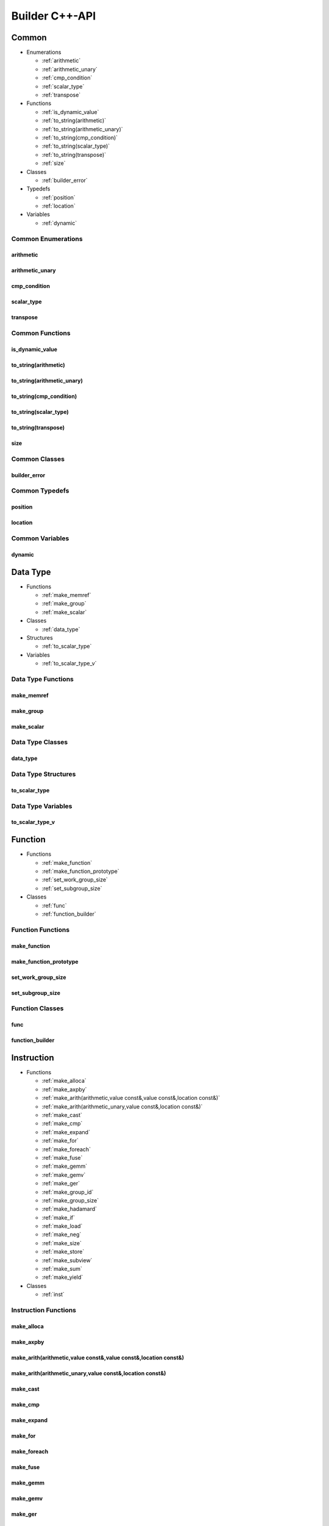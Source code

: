 .. Copyright (C) 2024 Intel Corporation
   SPDX-License-Identifier: BSD-3-Clause

===============
Builder C++-API
===============

Common
======

* Enumerations

  * :ref:`arithmetic`

  * :ref:`arithmetic_unary`

  * :ref:`cmp_condition`

  * :ref:`scalar_type`

  * :ref:`transpose`

* Functions

  * :ref:`is_dynamic_value`

  * :ref:`to_string(arithmetic)`

  * :ref:`to_string(arithmetic_unary)`

  * :ref:`to_string(cmp_condition)`

  * :ref:`to_string(scalar_type)`

  * :ref:`to_string(transpose)`

  * :ref:`size`

* Classes

  * :ref:`builder_error`

* Typedefs

  * :ref:`position`

  * :ref:`location`

* Variables

  * :ref:`dynamic`

Common Enumerations
-------------------

arithmetic
..........

.. doxygenenum:: tinytc::arithmetic

arithmetic_unary
................

.. doxygenenum:: tinytc::arithmetic_unary

cmp_condition
.............

.. doxygenenum:: tinytc::cmp_condition

scalar_type
...........

.. doxygenenum:: tinytc::scalar_type

transpose
.........

.. doxygenenum:: tinytc::transpose

Common Functions
----------------

is_dynamic_value
................

.. doxygenfunction:: tinytc::is_dynamic_value

to_string(arithmetic)
.....................

.. doxygenfunction:: tinytc::to_string(arithmetic)

to_string(arithmetic_unary)
...........................

.. doxygenfunction:: tinytc::to_string(arithmetic_unary)

to_string(cmp_condition)
........................

.. doxygenfunction:: tinytc::to_string(cmp_condition)

to_string(scalar_type)
......................

.. doxygenfunction:: tinytc::to_string(scalar_type)

to_string(transpose)
....................

.. doxygenfunction:: tinytc::to_string(transpose)

size
....

.. doxygenfunction:: tinytc::size

Common Classes
--------------

builder_error
.............

.. doxygenclass:: tinytc::builder_error

Common Typedefs
---------------

position
........

.. doxygentypedef:: tinytc::position

location
........

.. doxygentypedef:: tinytc::location

Common Variables
----------------

dynamic
.......

.. doxygenvariable:: tinytc::dynamic

Data Type
=========

* Functions

  * :ref:`make_memref`

  * :ref:`make_group`

  * :ref:`make_scalar`

* Classes

  * :ref:`data_type`

* Structures

  * :ref:`to_scalar_type`

* Variables

  * :ref:`to_scalar_type_v`

Data Type Functions
-------------------

make_memref
...........

.. doxygenfunction:: tinytc::make_memref

make_group
..........

.. doxygenfunction:: tinytc::make_group

make_scalar
...........

.. doxygenfunction:: tinytc::make_scalar

Data Type Classes
-----------------

data_type
.........

.. doxygenclass:: tinytc::data_type

Data Type Structures
--------------------

to_scalar_type
..............

.. doxygenstruct:: tinytc::to_scalar_type

Data Type Variables
-------------------

to_scalar_type_v
................

.. doxygenvariable:: tinytc::to_scalar_type_v

Function
========

* Functions

  * :ref:`make_function`

  * :ref:`make_function_prototype`

  * :ref:`set_work_group_size`

  * :ref:`set_subgroup_size`

* Classes

  * :ref:`func`

  * :ref:`function_builder`

Function Functions
------------------

make_function
.............

.. doxygenfunction:: tinytc::make_function

make_function_prototype
.......................

.. doxygenfunction:: tinytc::make_function_prototype

set_work_group_size
...................

.. doxygenfunction:: tinytc::set_work_group_size

set_subgroup_size
.................

.. doxygenfunction:: tinytc::set_subgroup_size

Function Classes
----------------

func
....

.. doxygenclass:: tinytc::func

function_builder
................

.. doxygenclass:: tinytc::function_builder

Instruction
===========

* Functions

  * :ref:`make_alloca`

  * :ref:`make_axpby`

  * :ref:`make_arith(arithmetic,value const&,value const&,location const&)`

  * :ref:`make_arith(arithmetic_unary,value const&,location const&)`

  * :ref:`make_cast`

  * :ref:`make_cmp`

  * :ref:`make_expand`

  * :ref:`make_for`

  * :ref:`make_foreach`

  * :ref:`make_fuse`

  * :ref:`make_gemm`

  * :ref:`make_gemv`

  * :ref:`make_ger`

  * :ref:`make_group_id`

  * :ref:`make_group_size`

  * :ref:`make_hadamard`

  * :ref:`make_if`

  * :ref:`make_load`

  * :ref:`make_neg`

  * :ref:`make_size`

  * :ref:`make_store`

  * :ref:`make_subview`

  * :ref:`make_sum`

  * :ref:`make_yield`

* Classes

  * :ref:`inst`

Instruction Functions
---------------------

make_alloca
...........

.. doxygenfunction:: tinytc::make_alloca

make_axpby
..........

.. doxygenfunction:: tinytc::make_axpby

make_arith(arithmetic,value const&,value const&,location const&)
................................................................

.. doxygenfunction:: tinytc::make_arith(arithmetic,value const&,value const&,location const&)

make_arith(arithmetic_unary,value const&,location const&)
.........................................................

.. doxygenfunction:: tinytc::make_arith(arithmetic_unary,value const&,location const&)

make_cast
.........

.. doxygenfunction:: tinytc::make_cast

make_cmp
........

.. doxygenfunction:: tinytc::make_cmp

make_expand
...........

.. doxygenfunction:: tinytc::make_expand

make_for
........

.. doxygenfunction:: tinytc::make_for

make_foreach
............

.. doxygenfunction:: tinytc::make_foreach

make_fuse
.........

.. doxygenfunction:: tinytc::make_fuse

make_gemm
.........

.. doxygenfunction:: tinytc::make_gemm

make_gemv
.........

.. doxygenfunction:: tinytc::make_gemv

make_ger
........

.. doxygenfunction:: tinytc::make_ger

make_group_id
.............

.. doxygenfunction:: tinytc::make_group_id

make_group_size
...............

.. doxygenfunction:: tinytc::make_group_size

make_hadamard
.............

.. doxygenfunction:: tinytc::make_hadamard

make_if
.......

.. doxygenfunction:: tinytc::make_if

make_load
.........

.. doxygenfunction:: tinytc::make_load

make_neg
........

.. doxygenfunction:: tinytc::make_neg

make_size
.........

.. doxygenfunction:: tinytc::make_size

make_store
..........

.. doxygenfunction:: tinytc::make_store

make_subview
............

.. doxygenfunction:: tinytc::make_subview

make_sum
........

.. doxygenfunction:: tinytc::make_sum

make_yield
..........

.. doxygenfunction:: tinytc::make_yield

Instruction Classes
-------------------

inst
....

.. doxygenclass:: tinytc::inst

Program
=======

* Functions

  * :ref:`make_program`

* Classes

  * :ref:`prog`

  * :ref:`program_builder`

Program Functions
-----------------

make_program
............

.. doxygenfunction:: tinytc::make_program

Program Classes
---------------

prog
....

.. doxygenclass:: tinytc::prog

program_builder
...............

.. doxygenclass:: tinytc::program_builder

Region
======

* Functions

  * :ref:`make_region`

* Classes

  * :ref:`region`

  * :ref:`region_builder`

Region Functions
----------------

make_region
...........

.. doxygenfunction:: tinytc::make_region

Region Classes
--------------

region
......

.. doxygenclass:: tinytc::region

region_builder
..............

.. doxygenclass:: tinytc::region_builder

Value
=====

* Functions

  * :ref:`make_dynamic(location const&)`

  * :ref:`make_imm(float,location const&)`

  * :ref:`make_imm(double,scalar_type,location const&)`

  * :ref:`make_imm(std::int8_t,location const&)`

  * :ref:`make_imm(std::int16_t,location const&)`

  * :ref:`make_imm(std::int32_t,location const&)`

  * :ref:`make_imm(std::int64_t,scalar_type,location const&)`

  * :ref:`make_index(std::int32_t,location const&)`

  * :ref:`make_index(std::int64_t,location const&)`

  * :ref:`make_value(data_type const&,location const&)`

  * :ref:`make_value(scalar_type,location const&)`

* Classes

  * :ref:`value`

Value Functions
---------------

make_dynamic(location const&)
.............................

.. doxygenfunction:: tinytc::make_dynamic(location const&)

make_imm(float,location const&)
...............................

.. doxygenfunction:: tinytc::make_imm(float,location const&)

make_imm(double,scalar_type,location const&)
............................................

.. doxygenfunction:: tinytc::make_imm(double,scalar_type,location const&)

make_imm(std::int8_t,location const&)
.....................................

.. doxygenfunction:: tinytc::make_imm(std::int8_t,location const&)

make_imm(std::int16_t,location const&)
......................................

.. doxygenfunction:: tinytc::make_imm(std::int16_t,location const&)

make_imm(std::int32_t,location const&)
......................................

.. doxygenfunction:: tinytc::make_imm(std::int32_t,location const&)

make_imm(std::int64_t,scalar_type,location const&)
..................................................

.. doxygenfunction:: tinytc::make_imm(std::int64_t,scalar_type,location const&)

make_index(std::int32_t,location const&)
........................................

.. doxygenfunction:: tinytc::make_index(std::int32_t,location const&)

make_index(std::int64_t,location const&)
........................................

.. doxygenfunction:: tinytc::make_index(std::int64_t,location const&)

make_value(data_type const&,location const&)
............................................

.. doxygenfunction:: tinytc::make_value(data_type const&,location const&)

make_value(scalar_type,location const&)
.......................................

.. doxygenfunction:: tinytc::make_value(scalar_type,location const&)

Value Classes
-------------

value
.....

.. doxygenclass:: tinytc::value

